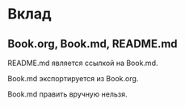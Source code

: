 * Вклад
** Book.org, Book.md, README.md
   README.md является ссылкой на Book.md.

   Book.md экспортируется из Book.org.

   Book.md править вручную нельзя.
  
